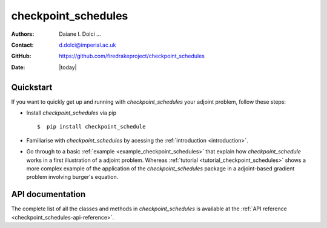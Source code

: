 .. _checkpoint_schedules-documentation:
.. title:: checkpoint_schedules documentation

********************
checkpoint_schedules
********************
:Authors:       Daiane I. Dolci ...
:Contact:      d.dolci@imperial.ac.uk
:GitHub:       https://github.com/firedrakeproject/checkpoint_schedules
:Date:         |today|

Quickstart
==========

If you want to quickly get up and running with *checkpoint_schedules* your adjoint problem, follow these steps:
 
* Install *checkpoint_schedules* via pip ::

  $  pip install checkpoint_schedule

* Familiarise with *checkpoint_schedules* by acessing the :ref:`introduction <introduction>`.
* Go through to a basic :ref:`example <example_checkpoint_schedules>` that explain how *checkpoint_schedule* works in a first illustration of a adjoint problem. Whereas :ref:`tutorial <tutorial_checkpoint_schedules>` shows a more
  complex example of the application of the *checkpoint_schedules* package in a adjoint-based gradient problem 
  involving burger's equation.

API documentation
=================

The complete list of all the classes and methods in *checkpoint_schedules* is available at the :ref:`API reference
<checkpoint_schedules-api-reference>`.



